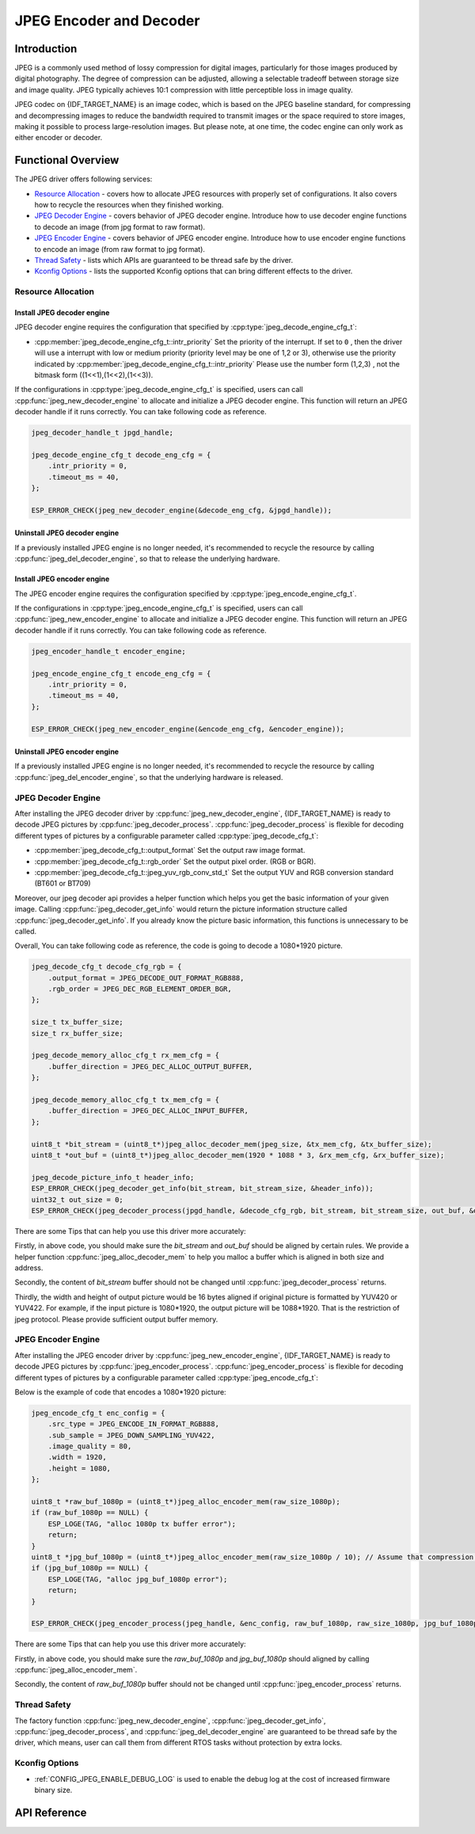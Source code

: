JPEG Encoder and Decoder
========================

Introduction
------------

JPEG is a commonly used method of lossy compression for digital images, particularly for those images produced by digital photography. The degree of compression can be adjusted, allowing a selectable tradeoff between storage size and image quality. JPEG typically achieves 10:1 compression with little perceptible loss in image quality.

JPEG codec on {IDF_TARGET_NAME} is an image codec, which is based on the JPEG baseline standard, for compressing and decompressing images to reduce the bandwidth required to transmit images or the space required to store images, making it possible to process large-resolution images. But please note, at one time, the codec engine can only work as either encoder or decoder.

Functional Overview
-------------------

The JPEG driver offers following services:

-  `Resource Allocation <#resource-allocation>`__ - covers how to allocate JPEG resources with properly set of configurations. It also covers how to recycle the resources when they finished working.
-  `JPEG Decoder Engine <#jpeg_decoder_engine>`__ - covers behavior of JPEG decoder engine. Introduce how to use decoder engine functions to decode an image (from jpg format to raw format).
-  `JPEG Encoder Engine <#jpeg_encoder_engine>`__ - covers behavior of JPEG encoder engine. Introduce how to use encoder engine functions to encode an image (from raw format to jpg format).
-  `Thread Safety <#thread-safety>`__ - lists which APIs are guaranteed to be thread safe by the driver.
-  `Kconfig Options <#kconfig-options>`__ - lists the supported Kconfig options that can bring different effects to the driver.

Resource Allocation
^^^^^^^^^^^^^^^^^^^

Install JPEG decoder engine
~~~~~~~~~~~~~~~~~~~~~~~~~~~

JPEG decoder engine requires the configuration that specified by :cpp:type:`jpeg_decode_engine_cfg_t`:

- :cpp:member:`jpeg_decode_engine_cfg_t::intr_priority` Set the priority of the interrupt. If set to ``0`` , then the driver will use a interrupt with low or medium priority (priority level may be one of 1,2 or 3), otherwise use the priority indicated by :cpp:member:`jpeg_decode_engine_cfg_t::intr_priority` Please use the number form (1,2,3) , not the bitmask form ((1<<1),(1<<2),(1<<3)).

If the configurations in :cpp:type:`jpeg_decode_engine_cfg_t` is specified, users can call :cpp:func:`jpeg_new_decoder_engine` to allocate and initialize a JPEG decoder engine. This function will return an JPEG decoder handle if it runs correctly. You can take following code as reference.

.. code:: c

    jpeg_decoder_handle_t jpgd_handle;

    jpeg_decode_engine_cfg_t decode_eng_cfg = {
        .intr_priority = 0,
        .timeout_ms = 40,
    };

    ESP_ERROR_CHECK(jpeg_new_decoder_engine(&decode_eng_cfg, &jpgd_handle));


Uninstall JPEG decoder engine
~~~~~~~~~~~~~~~~~~~~~~~~~~~~~

If a previously installed JPEG engine is no longer needed, it's recommended to recycle the resource by calling :cpp:func:`jpeg_del_decoder_engine`, so that to release the underlying hardware.

Install JPEG encoder engine
~~~~~~~~~~~~~~~~~~~~~~~~~~~

The JPEG encoder engine requires the configuration specified by :cpp:type:`jpeg_encode_engine_cfg_t`.

If the configurations in :cpp:type:`jpeg_encode_engine_cfg_t` is specified, users can call :cpp:func:`jpeg_new_encoder_engine` to allocate and initialize a JPEG decoder engine. This function will return an JPEG decoder handle if it runs correctly. You can take following code as reference.

.. code:: c

    jpeg_encoder_handle_t encoder_engine;

    jpeg_encode_engine_cfg_t encode_eng_cfg = {
        .intr_priority = 0,
        .timeout_ms = 40,
    };

    ESP_ERROR_CHECK(jpeg_new_encoder_engine(&encode_eng_cfg, &encoder_engine));

Uninstall JPEG encoder engine
~~~~~~~~~~~~~~~~~~~~~~~~~~~~~

If a previously installed JPEG engine is no longer needed, it's recommended to recycle the resource by calling :cpp:func:`jpeg_del_encoder_engine`, so that the underlying hardware is released.

JPEG Decoder Engine
^^^^^^^^^^^^^^^^^^^

After installing the JPEG decoder driver by :cpp:func:`jpeg_new_decoder_engine`, {IDF_TARGET_NAME} is ready to decode JPEG pictures by :cpp:func:`jpeg_decoder_process`. :cpp:func:`jpeg_decoder_process` is flexible for decoding different types of pictures by a configurable parameter called :cpp:type:`jpeg_decode_cfg_t`:

- :cpp:member:`jpeg_decode_cfg_t::output_format` Set the output raw image format.
- :cpp:member:`jpeg_decode_cfg_t::rgb_order` Set the output pixel order. (RGB or BGR).
- :cpp:member:`jpeg_decode_cfg_t::jpeg_yuv_rgb_conv_std_t` Set the output YUV and RGB conversion standard (BT601 or BT709)

Moreover, our jpeg decoder api provides a helper function which helps you get the basic information of your given image. Calling :cpp:func:`jpeg_decoder_get_info` would return the picture information structure called :cpp:func:`jpeg_decoder_get_info`. If you already know the picture basic information, this functions is unnecessary to be called.

Overall, You can take following code as reference, the code is going to decode a 1080*1920 picture.

.. code:: c

    jpeg_decode_cfg_t decode_cfg_rgb = {
        .output_format = JPEG_DECODE_OUT_FORMAT_RGB888,
        .rgb_order = JPEG_DEC_RGB_ELEMENT_ORDER_BGR,
    };

    size_t tx_buffer_size;
    size_t rx_buffer_size;

    jpeg_decode_memory_alloc_cfg_t rx_mem_cfg = {
        .buffer_direction = JPEG_DEC_ALLOC_OUTPUT_BUFFER,
    };

    jpeg_decode_memory_alloc_cfg_t tx_mem_cfg = {
        .buffer_direction = JPEG_DEC_ALLOC_INPUT_BUFFER,
    };

    uint8_t *bit_stream = (uint8_t*)jpeg_alloc_decoder_mem(jpeg_size, &tx_mem_cfg, &tx_buffer_size);
    uint8_t *out_buf = (uint8_t*)jpeg_alloc_decoder_mem(1920 * 1088 * 3, &rx_mem_cfg, &rx_buffer_size);

    jpeg_decode_picture_info_t header_info;
    ESP_ERROR_CHECK(jpeg_decoder_get_info(bit_stream, bit_stream_size, &header_info));
    uint32_t out_size = 0;
    ESP_ERROR_CHECK(jpeg_decoder_process(jpgd_handle, &decode_cfg_rgb, bit_stream, bit_stream_size, out_buf, &out_size));


There are some Tips that can help you use this driver more accurately:

Firstly, in above code, you should make sure the `bit_stream` and `out_buf` should be aligned by certain rules. We provide a helper function :cpp:func:`jpeg_alloc_decoder_mem` to help you malloc a buffer which is aligned in both size and address.

Secondly, the content of `bit_stream` buffer should not be changed until :cpp:func:`jpeg_decoder_process` returns.

Thirdly, the width and height of output picture would be 16 bytes aligned if original picture is formatted by YUV420 or YUV422. For example, if the input picture is 1080*1920, the output picture will be 1088*1920. That is the restriction of jpeg protocol. Please provide sufficient output buffer memory.

JPEG Encoder Engine
^^^^^^^^^^^^^^^^^^^

After installing the JPEG encoder driver by :cpp:func:`jpeg_new_encoder_engine`, {IDF_TARGET_NAME} is ready to decode JPEG pictures by :cpp:func:`jpeg_encoder_process`. :cpp:func:`jpeg_encoder_process` is flexible for decoding different types of pictures by a configurable parameter called :cpp:type:`jpeg_encode_cfg_t`:

Below is the example of code that encodes a 1080*1920 picture:

.. code:: c

    jpeg_encode_cfg_t enc_config = {
        .src_type = JPEG_ENCODE_IN_FORMAT_RGB888,
        .sub_sample = JPEG_DOWN_SAMPLING_YUV422,
        .image_quality = 80,
        .width = 1920,
        .height = 1080,
    };

    uint8_t *raw_buf_1080p = (uint8_t*)jpeg_alloc_encoder_mem(raw_size_1080p);
    if (raw_buf_1080p == NULL) {
        ESP_LOGE(TAG, "alloc 1080p tx buffer error");
        return;
    }
    uint8_t *jpg_buf_1080p = (uint8_t*)jpeg_alloc_encoder_mem(raw_size_1080p / 10); // Assume that compression ratio of 10 to 1
    if (jpg_buf_1080p == NULL) {
        ESP_LOGE(TAG, "alloc jpg_buf_1080p error");
        return;
    }

    ESP_ERROR_CHECK(jpeg_encoder_process(jpeg_handle, &enc_config, raw_buf_1080p, raw_size_1080p, jpg_buf_1080p, &jpg_size_1080p););

There are some Tips that can help you use this driver more accurately:

Firstly, in above code, you should make sure the `raw_buf_1080p` and `jpg_buf_1080p` should aligned by calling :cpp:func:`jpeg_alloc_encoder_mem`.

Secondly, the content of `raw_buf_1080p` buffer should not be changed until :cpp:func:`jpeg_encoder_process` returns.

Thread Safety
^^^^^^^^^^^^^

The factory function :cpp:func:`jpeg_new_decoder_engine`, :cpp:func:`jpeg_decoder_get_info`, :cpp:func:`jpeg_decoder_process`, and :cpp:func:`jpeg_del_decoder_engine` are guaranteed to be thread safe by the driver, which means, user can call them from different RTOS tasks without protection by extra locks.

Kconfig Options
^^^^^^^^^^^^^^^

- :ref:`CONFIG_JPEG_ENABLE_DEBUG_LOG` is used to enable the debug log at the cost of increased firmware binary size.

API Reference
-------------

.. only:: SOC_JPEG_DECODE_SUPPORTED

    .. include-build-file:: inc/jpeg_decode.inc

.. only:: SOC_JPEG_ENCODE_SUPPORTED

    .. include-build-file:: inc/jpeg_encode.inc

.. include-build-file:: inc/components/esp_driver_jpeg/include/driver/jpeg_types.inc
.. include-build-file:: inc/components/hal/include/hal/jpeg_types.inc
